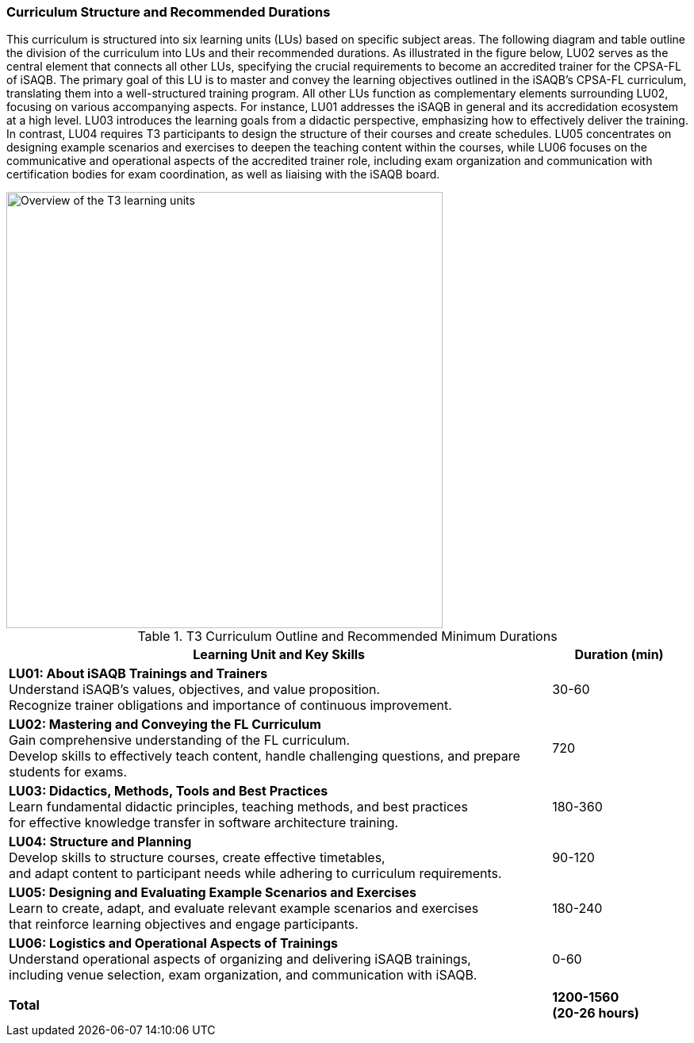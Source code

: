 
// tag::EN[]
=== Curriculum Structure and Recommended Durations

This curriculum is structured into six learning units (LUs) based on specific subject areas. The following diagram and table outline the division of the curriculum into LUs and their recommended durations.
As illustrated in the figure below, LU02 serves as the central element that connects all other LUs, specifying the crucial requirements to become an accredited trainer for the CPSA-FL of iSAQB. The primary goal of this LU is to master and convey the learning objectives outlined in the iSAQB's CPSA-FL curriculum, translating them into a well-structured training program.
All other LUs function as complementary elements surrounding LU02, focusing on various accompanying aspects. For instance, LU01 addresses the iSAQB in general and its accredidation ecosystem at a high level. LU03 introduces the learning goals from a didactic perspective, emphasizing how to effectively deliver the training. In contrast, LU04 requires T3 participants to design the structure of their courses and create schedules.
LU05 concentrates on designing example scenarios and exercises to deepen the teaching content within the courses, while LU06 focuses on the communicative and operational aspects of the accredited trainer role, including exam organization and communication with certification bodies for exam coordination, as well as liaising with the iSAQB board.

[#img-t3-learning-units] 
image::../images/t3-learning-units.png[Overview of the T3 learning units,550, align="center"]

.T3 Curriculum Outline and Recommended Minimum Durations
[cols="4,>1", options="header"]
|===
|Learning Unit and Key Skills |Duration (min)

|*LU01: About iSAQB Trainings and Trainers* +
Understand iSAQB's values, objectives, and value proposition. +
Recognize trainer obligations and importance of continuous improvement.
|30-60

|*LU02: Mastering and Conveying the FL Curriculum* +
Gain comprehensive understanding of the FL curriculum. +
Develop skills to effectively teach content, handle challenging questions, and prepare students for exams.
|720

|*LU03: Didactics, Methods, Tools and Best Practices* +
Learn fundamental didactic principles, teaching methods, and best practices +
for effective knowledge transfer in software architecture training.
|180-360

|*LU04: Structure and Planning* +
Develop skills to structure courses, create effective timetables, +
and adapt content to participant needs while adhering to curriculum requirements.
|90-120

|*LU05: Designing and Evaluating Example Scenarios and Exercises* +
Learn to create, adapt, and evaluate relevant example scenarios and exercises +
that reinforce learning objectives and engage participants.
|180-240

|*LU06: Logistics and Operational Aspects of Trainings* +
Understand operational aspects of organizing and delivering iSAQB trainings, +
including venue selection, exam organization, and communication with iSAQB.
|0-60

| |
| *Total* | *1200-1560 +
(20-26 hours)*
|===

// end::EN[]

// tag::REMARK[]
//
// end::REMARK[]
